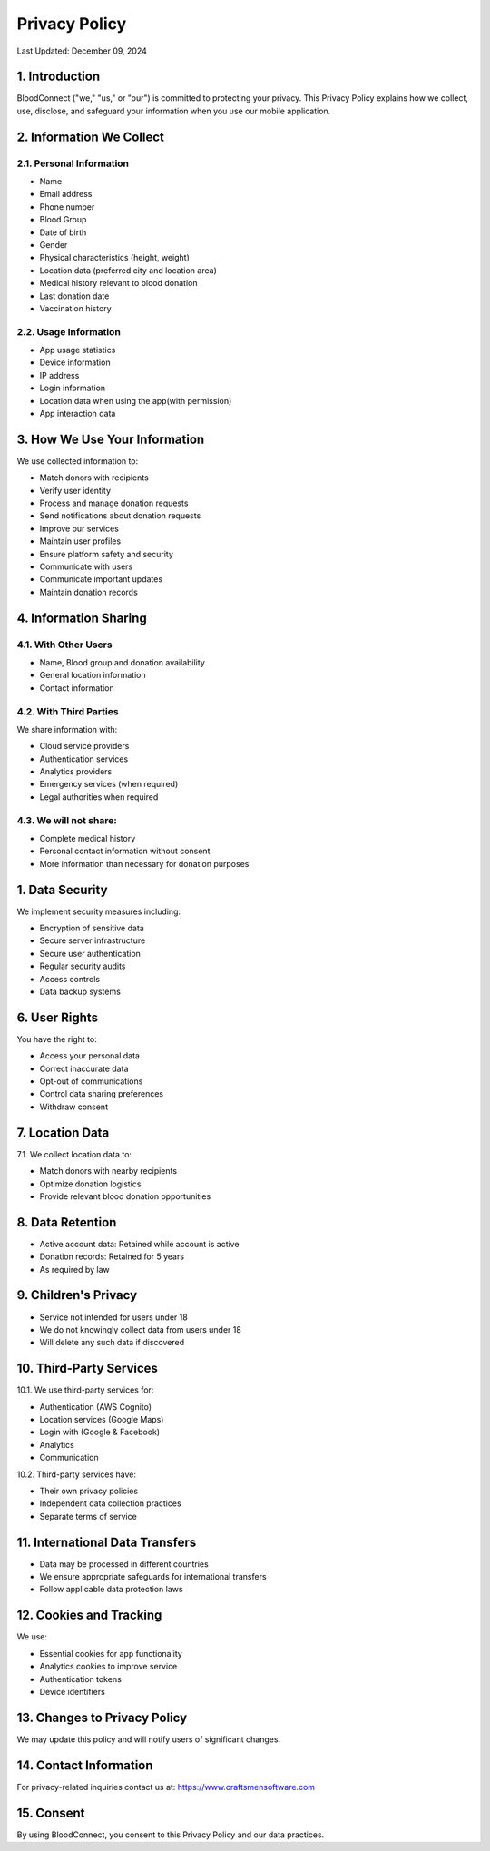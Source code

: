 ======================
Privacy Policy
======================

Last Updated: December 09, 2024

1. Introduction
----------------
BloodConnect ("we," "us," or "our") is committed to protecting your privacy. This Privacy Policy explains how we collect, use, disclose, and safeguard your information when you use our mobile application.

2. Information We Collect
--------------------------
2.1. Personal Information
~~~~~~~~~~~~~~~~~~~~~~~~~~
- Name
- Email address
- Phone number
- Blood Group
- Date of birth
- Gender
- Physical characteristics (height, weight)
- Location data (preferred city and location area)
- Medical history relevant to blood donation
- Last donation date
- Vaccination history

2.2. Usage Information
~~~~~~~~~~~~~~~~~~~~~~~
- App usage statistics
- Device information
- IP address
- Login information
- Location data when using the app(with permission)
- App interaction data

3. How We Use Your Information
-------------------------------
We use collected information to:

- Match donors with recipients
- Verify user identity
- Process and manage donation requests
- Send notifications about donation requests
- Improve our services
- Maintain user profiles
- Ensure platform safety and security
- Communicate with users
- Communicate important updates
- Maintain donation records

4. Information Sharing
-----------------------
4.1. With Other Users
~~~~~~~~~~~~~~~~~~~~~~
- Name, Blood group and donation availability
- General location information
- Contact information

4.2. With Third Parties
~~~~~~~~~~~~~~~~~~~~~~~~
We share information with:

- Cloud service providers
- Authentication services
- Analytics providers
- Emergency services (when required)
- Legal authorities when required

4.3. We will not share:
~~~~~~~~~~~~~~~~~~~~~~~~
- Complete medical history
- Personal contact information without consent
- More information than necessary for donation purposes

1. Data Security
-----------------
We implement security measures including:

- Encryption of sensitive data
- Secure server infrastructure
- Secure user authentication
- Regular security audits
- Access controls
- Data backup systems

6. User Rights
---------------
You have the right to:

- Access your personal data
- Correct inaccurate data
- Opt-out of communications
- Control data sharing preferences
- Withdraw consent

7. Location Data
-----------------
7.1. We collect location data to:

- Match donors with nearby recipients
- Optimize donation logistics
- Provide relevant blood donation opportunities

8. Data Retention
------------------
- Active account data: Retained while account is active
- Donation records: Retained for 5 years
- As required by law

9. Children's Privacy
----------------------
- Service not intended for users under 18
- We do not knowingly collect data from users under 18
- Will delete any such data if discovered

10. Third-Party Services
-------------------------
10.1. We use third-party services for:

- Authentication (AWS Cognito)
- Location services (Google Maps)
- Login with (Google & Facebook)
- Analytics
- Communication

10.2. Third-party services have:

- Their own privacy policies
- Independent data collection practices
- Separate terms of service

11. International Data Transfers
--------------------------------
- Data may be processed in different countries
- We ensure appropriate safeguards for international transfers
- Follow applicable data protection laws

12. Cookies and Tracking
--------------------------
We use:

- Essential cookies for app functionality
- Analytics cookies to improve service
- Authentication tokens
- Device identifiers

13. Changes to Privacy Policy
------------------------------
We may update this policy and will notify users of significant changes.

14. Contact Information
------------------------
For privacy-related inquiries contact us at: https://www.craftsmensoftware.com

15. Consent
------------------------
By using BloodConnect, you consent to this Privacy Policy and our data practices.
